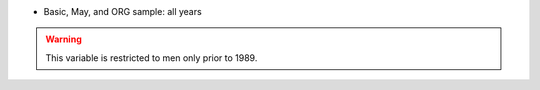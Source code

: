* Basic, May, and ORG sample: all years

.. warning::
  This variable is restricted to men only prior to 1989.
